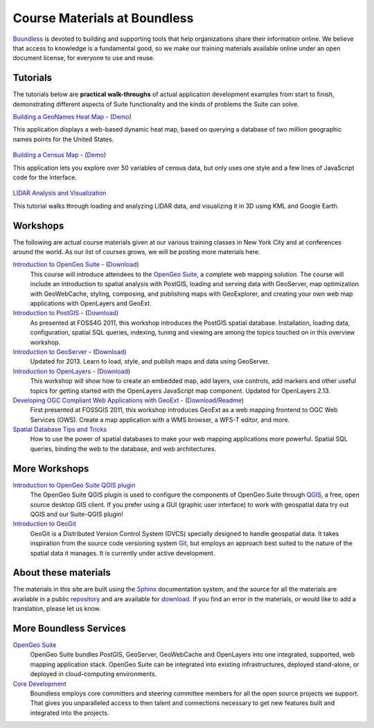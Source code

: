 Course Materials at Boundless
=============================

`Boundless <http://boundlessgeo.com/>`_ is devoted to building and supporting tools that help organizations share their information online. We believe that access to knowledge is a fundamental good, so we make our training materials available online under an open document license, for everyone to use and reuse.

Tutorials
---------

The tutorials below are **practical walk-throughs** of actual application development examples from start to finish, demonstrating different aspects of Suite functionality and the kinds of problems the Suite can solve.

`Building a GeoNames Heat Map <http://workshops.boundlessgeo.com/tutorial-wordmap/>`_ - (`Demo <http://workshops.boundlessgeo.com/tutorial-wordmap/_static/wordmap-full.html>`_)
  |heatmap| 
This application displays a web-based dynamic heat map, based on querying a database of two million geographic names points for the United States. 

  .. |heatmap| image:: images/heatmap_demo.png
                :class: inline-img

`Building a Census Map <http://workshops.boundlessgeo.com/tutorial-censusmap/>`_ - (`Demo <http://workshops.boundlessgeo.com/tutorial-censusmap/_static/code/censusmap-simple.html>`_)
  |censusmap|
This application lets you explore over 50 variables of census data, but only uses one style and a few lines of JavaScript code for the interface.

  .. |censusmap| image:: images/censusmap_demo.png
                  :class: inline-img

`LIDAR Analysis and Visualization <http://workshops.boundlessgeo.com/tutorial-lidar/>`_ 
  |lidarmap|
This tutorial walks through loading and analyzing LIDAR data, and visualizing it in 3D using KML and Google Earth.

  .. |lidarmap| image:: images/lidarmap_demo.png
                 :class: inline-img

Workshops
---------

The following are actual course materials given at our various training classes in New York City and at conferences around the world. As our list of courses grows, we will be posting more materials here.

`Introduction to OpenGeo Suite <http://workshops.boundlessgeo.com/suiteintro/>`_ - (`Download <http://boundlessgeo.com/resources/workshops/>`_)
  This course will introduce attendees to the `OpenGeo Suite <http://boundlessgeo.com/opengeo-suite/>`_, a complete web mapping solution. The course will include an introduction to spatial analysis with PostGIS, loading and serving data with GeoServer, map optimization with GeoWebCache, styling, composing, and publishing maps with GeoExplorer, and creating your own web map applications with OpenLayers and GeoExt.

`Introduction to PostGIS <http://workshops.boundlessgeo.com/postgis-intro/>`_ - (`Download <http://boundlessgeo.com/resources/workshops/>`_)
  As presented at FOSS4G 2011, this workshop introduces the PostGIS spatial database. Installation, loading data, configuration, spatial SQL queries, indexing, tuning and viewing are among the topics touched on in this overview workshop.

`Introduction to GeoServer <http://workshops.boundlessgeo.com/geoserver-intro/>`_ - (`Download <http://boundlessgeo.com/resources/workshops/>`_)
  Updated for 2013. Learn to load, style, and publish maps and data using GeoServer.

`Introduction to OpenLayers <http://workshops.boundlessgeo.com/openlayers-intro/>`_ - (`Download <http://boundlessgeo.com/resources/workshops/>`_)
  This workshop will show how to create an embedded map, add layers, use controls, add markers and other useful topics for getting started with the OpenLayers JavaScript map component. Updated for OpenLayers 2.13.

`Developing OGC Compliant Web Applications with GeoExt <http://workshops.boundlessgeo.com/geoext/>`_ - (`Download <http://boundlessgeo.com/resources/workshops/>`_/`Readme <http://svn.opengeo.org/workshops/projects/geoext/generic_1.1/readme.txt>`_)
  First presented at FOSSGIS 2011, this workshop introduces GeoExt as a web mapping frontend to OGC Web Services (OWS). Create a map application with a WMS browser, a WFS-T editor, and more.

`Spatial Database Tips and Tricks <http://workshops.boundlessgeo.com/postgis-spatialdbtips/>`_
  How to use the power of spatial databases to make your web mapping applications more powerful. Spatial SQL queries, binding the web to the database, and web architectures.


More Workshops
--------------

`Introduction to OpenGeo Suite QGIS plugin <http://qgis.boundlessgeo.com/static/docs/index.html>`_
  The OpenGeo Suite QGIS plugin is used to configure the components of OpenGeo Suite through `QGIS <http://qgis.org>`_, a free, open source desktop GIS client. If you prefer using a GUI (graphic user interface) to work with geospatial data try out QGIS and our Suite-QGIS plugin!

`Introduction to GeoGit <http://geogit.org/workshop/>`_
  GeoGit is a Distributed Version Control System (DVCS) specially designed to handle geospatial data. It takes inspiration from the source code versioning system `Git <http://git-scm.com/>`_, but employs an approach best suited to the nature of the spatial data it manages. It is currently under active development.


About these materials
---------------------

The materials in this site are built using the `Sphinx <http://sphinx-doc.org/>`_ documentation system, and the source for all the materials are available in a public `repository <http://github.com/boundlessgeo/workshops/>`_ and are available for `download <http://boundlessgeo.com/resources/workshops/>`_. If you find an error in the materials, or would like to add a translation, please let us know.




More Boundless Services
-----------------------

`OpenGeo Suite <http://boundlessgeo.com/opengeo-suite/>`_
  OpenGeo Suite bundles PostGIS, GeoServer, GeoWebCache and OpenLayers into one integrated, supported, web mapping application stack. OpenGeo Suite can be integrated into existing infrastructures, deployed stand-alone, or deployed in cloud-computing environments.

`Core Development <http://boundlessgeo.com/solutions/solutions-software/software/>`_
  Boundless employs core committers and steering committee members for all the open source projects we support. That gives you unparalleled access to then talent and connections necessary to get new features built and integrated into the projects.
